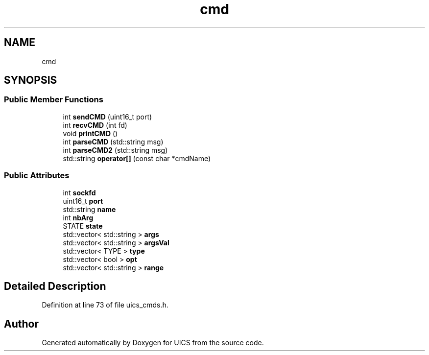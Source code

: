 .TH "cmd" 3 "Wed Oct 20 2021" "Version 1.0" "UICS" \" -*- nroff -*-
.ad l
.nh
.SH NAME
cmd
.SH SYNOPSIS
.br
.PP
.SS "Public Member Functions"

.in +1c
.ti -1c
.RI "int \fBsendCMD\fP (uint16_t port)"
.br
.ti -1c
.RI "int \fBrecvCMD\fP (int fd)"
.br
.ti -1c
.RI "void \fBprintCMD\fP ()"
.br
.ti -1c
.RI "int \fBparseCMD\fP (std::string msg)"
.br
.ti -1c
.RI "int \fBparseCMD2\fP (std::string msg)"
.br
.ti -1c
.RI "std::string \fBoperator[]\fP (const char *cmdName)"
.br
.in -1c
.SS "Public Attributes"

.in +1c
.ti -1c
.RI "int \fBsockfd\fP"
.br
.ti -1c
.RI "uint16_t \fBport\fP"
.br
.ti -1c
.RI "std::string \fBname\fP"
.br
.ti -1c
.RI "int \fBnbArg\fP"
.br
.ti -1c
.RI "STATE \fBstate\fP"
.br
.ti -1c
.RI "std::vector< std::string > \fBargs\fP"
.br
.ti -1c
.RI "std::vector< std::string > \fBargsVal\fP"
.br
.ti -1c
.RI "std::vector< TYPE > \fBtype\fP"
.br
.ti -1c
.RI "std::vector< bool > \fBopt\fP"
.br
.ti -1c
.RI "std::vector< std::string > \fBrange\fP"
.br
.in -1c
.SH "Detailed Description"
.PP 
Definition at line 73 of file uics_cmds\&.h\&.

.SH "Author"
.PP 
Generated automatically by Doxygen for UICS from the source code\&.
